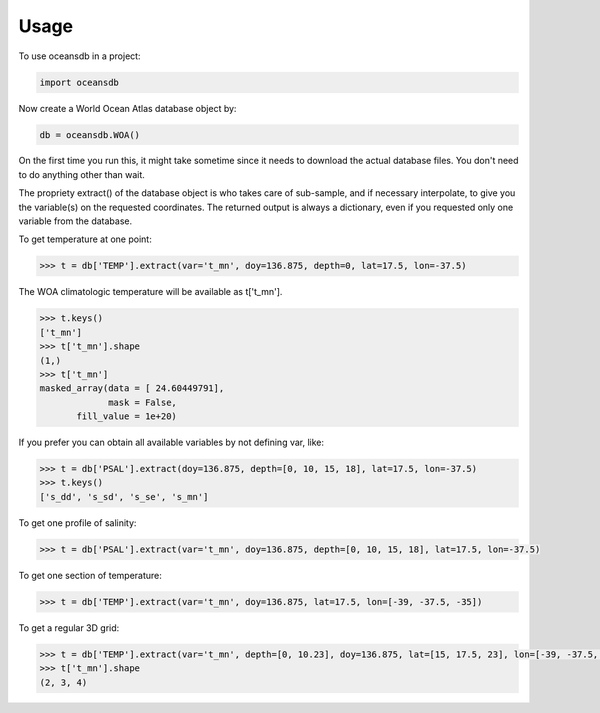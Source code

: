 ========
Usage
========

To use oceansdb in a project:

.. code-block:: python

    import oceansdb

Now create a World Ocean Atlas database object by:

.. code-block:: python

    db = oceansdb.WOA()

On the first time you run this, it might take sometime since it needs to download the actual database files. You don't need to do anything other than wait.

The propriety extract() of the database object is who takes care of sub-sample, and if necessary interpolate, to give you the variable(s) on the requested coordinates. The returned output is always a dictionary, even if you requested only one variable from the database.

To get temperature at one point:

.. code-block:: python

    >>> t = db['TEMP'].extract(var='t_mn', doy=136.875, depth=0, lat=17.5, lon=-37.5)

The WOA climatologic temperature will be available as t['t_mn'].

.. code-block:: python

    >>> t.keys()
    ['t_mn']
    >>> t['t_mn'].shape
    (1,)
    >>> t['t_mn']
    masked_array(data = [ 24.60449791],
                 mask = False,
           fill_value = 1e+20)

If you prefer you can obtain all available variables by not defining var, like:

.. code-block:: python

    >>> t = db['PSAL'].extract(doy=136.875, depth=[0, 10, 15, 18], lat=17.5, lon=-37.5)
    >>> t.keys()
    ['s_dd', 's_sd', 's_se', 's_mn']

To get one profile of salinity:

.. code-block:: python

    >>> t = db['PSAL'].extract(var='t_mn', doy=136.875, depth=[0, 10, 15, 18], lat=17.5, lon=-37.5)

To get one section of temperature:

.. code-block:: python

    >>> t = db['TEMP'].extract(var='t_mn', doy=136.875, lat=17.5, lon=[-39, -37.5, -35])

To get a regular 3D grid:

.. code-block:: python

    >>> t = db['TEMP'].extract(var='t_mn', depth=[0, 10.23], doy=136.875, lat=[15, 17.5, 23], lon=[-39, -37.5, -35, -32.73])
    >>> t['t_mn'].shape
    (2, 3, 4)
